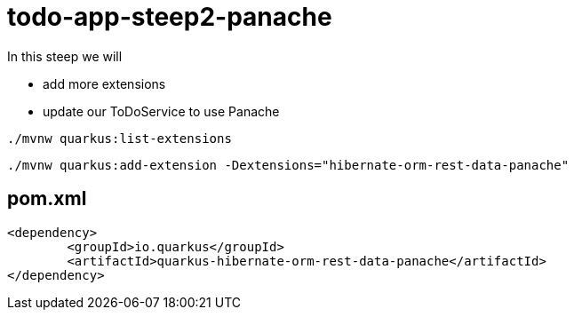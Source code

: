 = todo-app-steep2-panache

In this steep we will

* add more extensions
* update our ToDoService to use Panache


[source,bash]
----
./mvnw quarkus:list-extensions
----

[source,bash]
----
./mvnw quarkus:add-extension -Dextensions="hibernate-orm-rest-data-panache"
----

== pom.xml

[source,xml]
----
<dependency>
	<groupId>io.quarkus</groupId>
	<artifactId>quarkus-hibernate-orm-rest-data-panache</artifactId>
</dependency>
----
